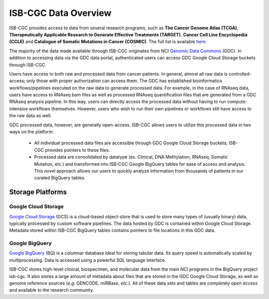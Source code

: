 ***********************
ISB-CGC Data Overview
***********************

ISB-CGC provides access to data from several research programs, such as **The Cancer Genome Atlas (TCGA)**, **Therapeutically Applicable Research to Generate Effective Treatments (TARGET)**, **Cancer Cell Line Encyclopedia (CCLE)** and **Catalogue of Somatic Mutations in Cancer (COSMIC)**. The full list is available `here <Hosted-Data.html>`_.  

The majority of the data made available through ISB-CGC originates from NCI `Genomic Data Commons <https://gdc.cancer.gov/>`_ (GDC). In addition to accessing data via the GDC data portal, authenticated users can access GDC Google Cloud Storage buckets through ISB-CGC. 

Users have access to both raw and processed data from cancer patients. In general, almost all raw data is controlled-access; only those with proper authorization can access them. The GDC has established bioinformatics workflows/pipelines executed on the raw data to generate processed data. For example, in the case of RNAseq data, users have access to RNAseq bam files as well as processed RNAseq quantification files that are generated from a GDC RNAseq analysis pipeline.  In this way, users can directly access the processed data without having to run compute-intensive workflows themselves. However, users who wish to run their own pipelines or workflows still have access to the raw data as well. 

GDC processed data, however, are generally open-access. ISB-CGC allows users to utilize this processed data in two ways on the platform: 

   - All individual processed data files are accessible through GDC Google Cloud Storage buckets; ISB-CGC provides pointers to these files. 
   - Processed data are consolidated by datatype (ex. Clinical, DNA Methylation, RNAseq, Somatic Mutation, etc.) and transformed into ISB-CGC Google BigQuery tables for ease of access and analysis. This novel approach allows our users to quickly analyze information from thousands of patients in our curated BigQuery tables.  

.. image:: DataStorageOnISBCGC.png
   :align: center

-------------------
Storage Platforms
-------------------

Google Cloud Storage
~~~~~~~~~~~~~~~~~~~~
`Google Cloud Storage <https://cloud.google.com/storage/>`_ (GCS) is a cloud-based object-store that is used to store many types of (usually binary) data, typically processed by custom software pipelines. The data hosted by GDC is contained within Google Cloud Storage. Metadata stored within ISB-CGC BigQuery tables contains pointers to file locations in this GDC data.

Google BigQuery
~~~~~~~~~~~~~~~~
`Google BigQuery <https://cloud.google.com/bigquery/>`_ (BQ) is a columnar database ideal for storing tabular data. Its query speed is automatically scaled by multiprocessing. Data is accessed using a powerful SQL language interface.

ISB-CGC stores high-level clinical, biospecimen, and molecular data from the main NCI programs in the BigQuery project isb-cgc. It also stores a large amount of metadata about files that are stored in the GDC Google Cloud Storage, as well as genome reference sources (*e.g.* GENCODE, miRBase, *etc.*). All of these data sets and tables are completely *open access* and available to the research community.
